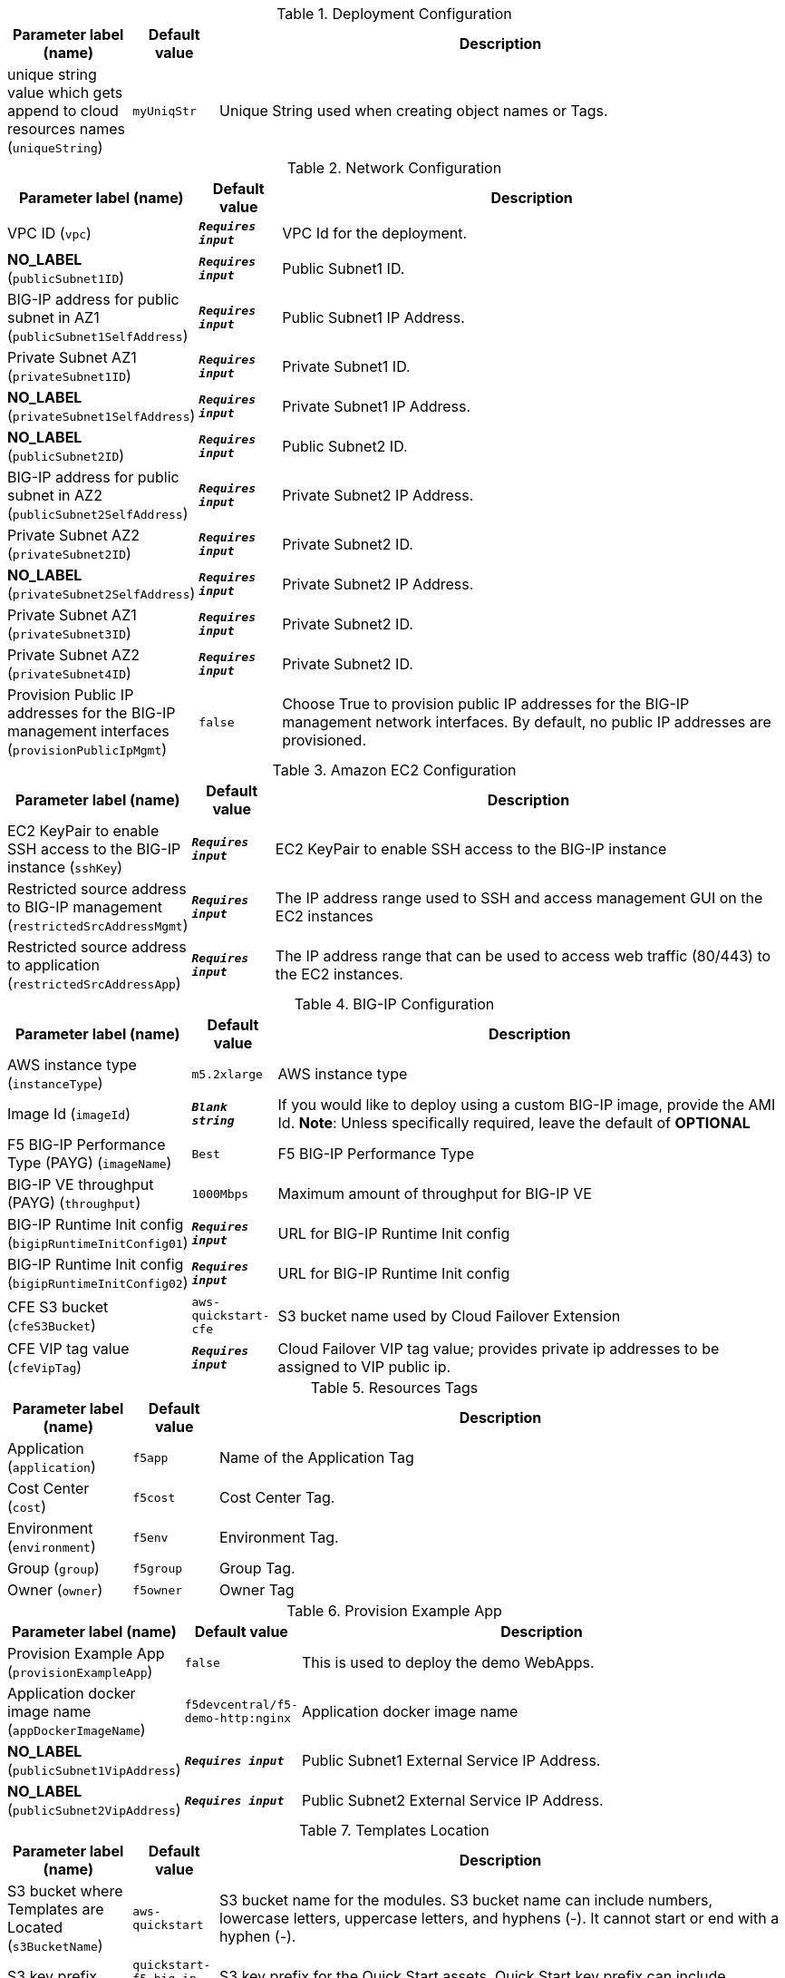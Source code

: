 
.Deployment Configuration
[width="100%",cols="16%,11%,73%",options="header",]
|===
|Parameter label (name) |Default value|Description|unique string value which gets append to cloud resources names
(`uniqueString`)|`myUniqStr`|Unique String used when creating object names or Tags.
|===
.Network Configuration
[width="100%",cols="16%,11%,73%",options="header",]
|===
|Parameter label (name) |Default value|Description|VPC ID
(`vpc`)|`**__Requires input__**`|VPC Id for the deployment.|**NO_LABEL**
(`publicSubnet1ID`)|`**__Requires input__**`|Public Subnet1 ID.|BIG-IP address for public subnet in AZ1
(`publicSubnet1SelfAddress`)|`**__Requires input__**`|Public Subnet1 IP Address.|Private Subnet AZ1
(`privateSubnet1ID`)|`**__Requires input__**`|Private Subnet1 ID.|**NO_LABEL**
(`privateSubnet1SelfAddress`)|`**__Requires input__**`|Private Subnet1 IP Address.|**NO_LABEL**
(`publicSubnet2ID`)|`**__Requires input__**`|Public Subnet2 ID.|BIG-IP address for public subnet in AZ2
(`publicSubnet2SelfAddress`)|`**__Requires input__**`|Private Subnet2 IP Address.|Private Subnet AZ2
(`privateSubnet2ID`)|`**__Requires input__**`|Private Subnet2 ID.|**NO_LABEL**
(`privateSubnet2SelfAddress`)|`**__Requires input__**`|Private Subnet2 IP Address.|Private Subnet AZ1
(`privateSubnet3ID`)|`**__Requires input__**`|Private Subnet2 ID.|Private Subnet AZ2
(`privateSubnet4ID`)|`**__Requires input__**`|Private Subnet2 ID.|Provision Public IP addresses for the BIG-IP management interfaces
(`provisionPublicIpMgmt`)|`false`|Choose True to provision public IP addresses for the BIG-IP management network interfaces. By default, no public IP addresses are provisioned.
|===
.Amazon EC2 Configuration
[width="100%",cols="16%,11%,73%",options="header",]
|===
|Parameter label (name) |Default value|Description|EC2 KeyPair to enable SSH access to the BIG-IP instance
(`sshKey`)|`**__Requires input__**`|EC2 KeyPair to enable SSH access to the BIG-IP instance|Restricted source address to BIG-IP management
(`restrictedSrcAddressMgmt`)|`**__Requires input__**`| The IP address range used to SSH and access management GUI on the EC2 instances|Restricted source address to application
(`restrictedSrcAddressApp`)|`**__Requires input__**`|The IP address range that can be used to access web traffic (80/443) to the EC2 instances.
|===
.BIG-IP Configuration
[width="100%",cols="16%,11%,73%",options="header",]
|===
|Parameter label (name) |Default value|Description|AWS instance type
(`instanceType`)|`m5.2xlarge`|AWS instance type|Image Id
(`imageId`)|`**__Blank string__**`|If you would like to deploy using a custom BIG-IP image, provide the AMI Id.  **Note**: Unless specifically required, leave the default of **OPTIONAL**|F5 BIG-IP Performance Type (PAYG)
(`imageName`)|`Best`|F5 BIG-IP Performance Type|BIG-IP VE throughput (PAYG)
(`throughput`)|`1000Mbps`|Maximum amount of throughput for BIG-IP VE|BIG-IP Runtime Init config
(`bigipRuntimeInitConfig01`)|`**__Requires input__**`|URL for BIG-IP Runtime Init config|BIG-IP Runtime Init config
(`bigipRuntimeInitConfig02`)|`**__Requires input__**`|URL for BIG-IP Runtime Init config|CFE S3 bucket
(`cfeS3Bucket`)|`aws-quickstart-cfe`|S3 bucket name used by Cloud Failover Extension|CFE VIP tag value
(`cfeVipTag`)|`**__Requires input__**`|Cloud Failover VIP tag value; provides private ip addresses to be assigned to VIP public ip.
|===
.Resources Tags
[width="100%",cols="16%,11%,73%",options="header",]
|===
|Parameter label (name) |Default value|Description|Application
(`application`)|`f5app`|Name of the Application Tag|Cost Center
(`cost`)|`f5cost`|Cost Center Tag.|Environment
(`environment`)|`f5env`|Environment Tag.|Group
(`group`)|`f5group`|Group Tag.|Owner
(`owner`)|`f5owner`|Owner Tag
|===
.Provision Example App
[width="100%",cols="16%,11%,73%",options="header",]
|===
|Parameter label (name) |Default value|Description|Provision Example App
(`provisionExampleApp`)|`false`|This is used to deploy the demo WebApps.|Application docker image name
(`appDockerImageName`)|`f5devcentral/f5-demo-http:nginx`|Application docker image name|**NO_LABEL**
(`publicSubnet1VipAddress`)|`**__Requires input__**`|Public Subnet1 External Service IP Address.|**NO_LABEL**
(`publicSubnet2VipAddress`)|`**__Requires input__**`|Public Subnet2 External Service IP Address.
|===
.Templates Location
[width="100%",cols="16%,11%,73%",options="header",]
|===
|Parameter label (name) |Default value|Description|S3 bucket where Templates are Located
(`s3BucketName`)|`aws-quickstart`|S3 bucket name for the modules. S3 bucket name can include numbers, lowercase letters, uppercase letters, and hyphens (-). It cannot start or end with a hyphen (-).|S3 key prefix
(`s3KeyPrefix`)|`quickstart-f5-big-ip-virtual-edition-ha/`|S3 key prefix for the Quick Start assets. Quick Start key prefix can include numbers, lowercase letters, uppercase letters, hyphens (-), and forward slash (/).
|===